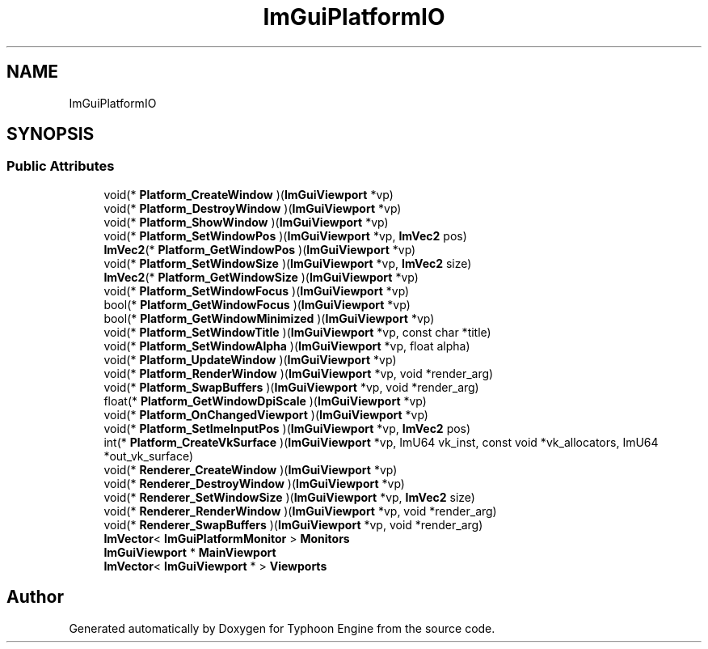 .TH "ImGuiPlatformIO" 3 "Sat Jul 20 2019" "Version 0.1" "Typhoon Engine" \" -*- nroff -*-
.ad l
.nh
.SH NAME
ImGuiPlatformIO
.SH SYNOPSIS
.br
.PP
.SS "Public Attributes"

.in +1c
.ti -1c
.RI "void(* \fBPlatform_CreateWindow\fP )(\fBImGuiViewport\fP *vp)"
.br
.ti -1c
.RI "void(* \fBPlatform_DestroyWindow\fP )(\fBImGuiViewport\fP *vp)"
.br
.ti -1c
.RI "void(* \fBPlatform_ShowWindow\fP )(\fBImGuiViewport\fP *vp)"
.br
.ti -1c
.RI "void(* \fBPlatform_SetWindowPos\fP )(\fBImGuiViewport\fP *vp, \fBImVec2\fP pos)"
.br
.ti -1c
.RI "\fBImVec2\fP(* \fBPlatform_GetWindowPos\fP )(\fBImGuiViewport\fP *vp)"
.br
.ti -1c
.RI "void(* \fBPlatform_SetWindowSize\fP )(\fBImGuiViewport\fP *vp, \fBImVec2\fP size)"
.br
.ti -1c
.RI "\fBImVec2\fP(* \fBPlatform_GetWindowSize\fP )(\fBImGuiViewport\fP *vp)"
.br
.ti -1c
.RI "void(* \fBPlatform_SetWindowFocus\fP )(\fBImGuiViewport\fP *vp)"
.br
.ti -1c
.RI "bool(* \fBPlatform_GetWindowFocus\fP )(\fBImGuiViewport\fP *vp)"
.br
.ti -1c
.RI "bool(* \fBPlatform_GetWindowMinimized\fP )(\fBImGuiViewport\fP *vp)"
.br
.ti -1c
.RI "void(* \fBPlatform_SetWindowTitle\fP )(\fBImGuiViewport\fP *vp, const char *title)"
.br
.ti -1c
.RI "void(* \fBPlatform_SetWindowAlpha\fP )(\fBImGuiViewport\fP *vp, float alpha)"
.br
.ti -1c
.RI "void(* \fBPlatform_UpdateWindow\fP )(\fBImGuiViewport\fP *vp)"
.br
.ti -1c
.RI "void(* \fBPlatform_RenderWindow\fP )(\fBImGuiViewport\fP *vp, void *render_arg)"
.br
.ti -1c
.RI "void(* \fBPlatform_SwapBuffers\fP )(\fBImGuiViewport\fP *vp, void *render_arg)"
.br
.ti -1c
.RI "float(* \fBPlatform_GetWindowDpiScale\fP )(\fBImGuiViewport\fP *vp)"
.br
.ti -1c
.RI "void(* \fBPlatform_OnChangedViewport\fP )(\fBImGuiViewport\fP *vp)"
.br
.ti -1c
.RI "void(* \fBPlatform_SetImeInputPos\fP )(\fBImGuiViewport\fP *vp, \fBImVec2\fP pos)"
.br
.ti -1c
.RI "int(* \fBPlatform_CreateVkSurface\fP )(\fBImGuiViewport\fP *vp, ImU64 vk_inst, const void *vk_allocators, ImU64 *out_vk_surface)"
.br
.ti -1c
.RI "void(* \fBRenderer_CreateWindow\fP )(\fBImGuiViewport\fP *vp)"
.br
.ti -1c
.RI "void(* \fBRenderer_DestroyWindow\fP )(\fBImGuiViewport\fP *vp)"
.br
.ti -1c
.RI "void(* \fBRenderer_SetWindowSize\fP )(\fBImGuiViewport\fP *vp, \fBImVec2\fP size)"
.br
.ti -1c
.RI "void(* \fBRenderer_RenderWindow\fP )(\fBImGuiViewport\fP *vp, void *render_arg)"
.br
.ti -1c
.RI "void(* \fBRenderer_SwapBuffers\fP )(\fBImGuiViewport\fP *vp, void *render_arg)"
.br
.ti -1c
.RI "\fBImVector\fP< \fBImGuiPlatformMonitor\fP > \fBMonitors\fP"
.br
.ti -1c
.RI "\fBImGuiViewport\fP * \fBMainViewport\fP"
.br
.ti -1c
.RI "\fBImVector\fP< \fBImGuiViewport\fP * > \fBViewports\fP"
.br
.in -1c

.SH "Author"
.PP 
Generated automatically by Doxygen for Typhoon Engine from the source code\&.

